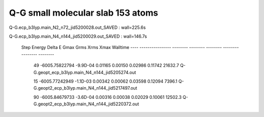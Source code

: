 Q-G small molecular slab 153 atoms
==================================

Q-G.ecp_b3lyp.main_N2_n72_jid5200028.out_SAVED :  wall=225.6s

Q-G.ecp_b3lyp.main_N4_n144_jid5200029.out_SAVED : wall=146.7s

  Step       Energy      Delta E   Gmax     Grms     Xrms     Xmax   Walltime
  ---- ---------------- -------- -------- -------- -------- -------- --------
   49   -6005.75822794 -9.9D-04  0.01165  0.00150  0.02986  0.11742  21632.7  Q-G.geopt_ecp_b3lyp.main_N4_n144_jid5205274.out

   15   -6005.77242949 -1.1D-03  0.00342  0.00062  0.03598  0.12094   7396.1   Q-G.geopt2_ecp_b3lyp.main_N4_n144_jid5217497.out

   90   -6005.84679733 -3.6D-04  0.00316  0.00038  0.02029  0.10061  12502.3   Q-G.geopt2_ecp_b3lyp.main_N4_n144_jid5220372.out






